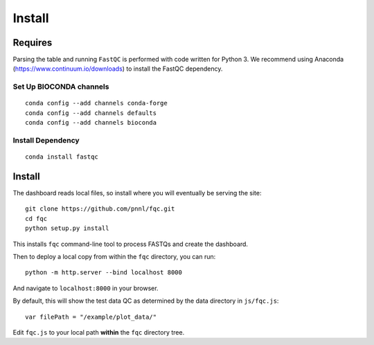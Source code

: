 Install
=======

Requires
````````

Parsing the table and running ``FastQC`` is performed with code written for
Python 3. We recommend using Anaconda (https://www.continuum.io/downloads) to
install the FastQC dependency.

Set Up BIOCONDA channels
''''''''''''''''''''''''

::

    conda config --add channels conda-forge
    conda config --add channels defaults
    conda config --add channels bioconda


Install Dependency
''''''''''''''''''

::

    conda install fastqc


Install
```````

The dashboard reads local files, so install where you will eventually be
serving the site::

    git clone https://github.com/pnnl/fqc.git
    cd fqc
    python setup.py install


This installs ``fqc`` command-line tool to process FASTQs and create the
dashboard.

Then to deploy a local copy from within the ``fqc`` directory, you can run::

    python -m http.server --bind localhost 8000


And navigate to ``localhost:8000`` in your browser.

By default, this will show the test data QC as determined by the data
directory in ``js/fqc.js``::

    var filePath = "/example/plot_data/"

Edit ``fqc.js`` to your local path **within** the ``fqc`` directory tree.
